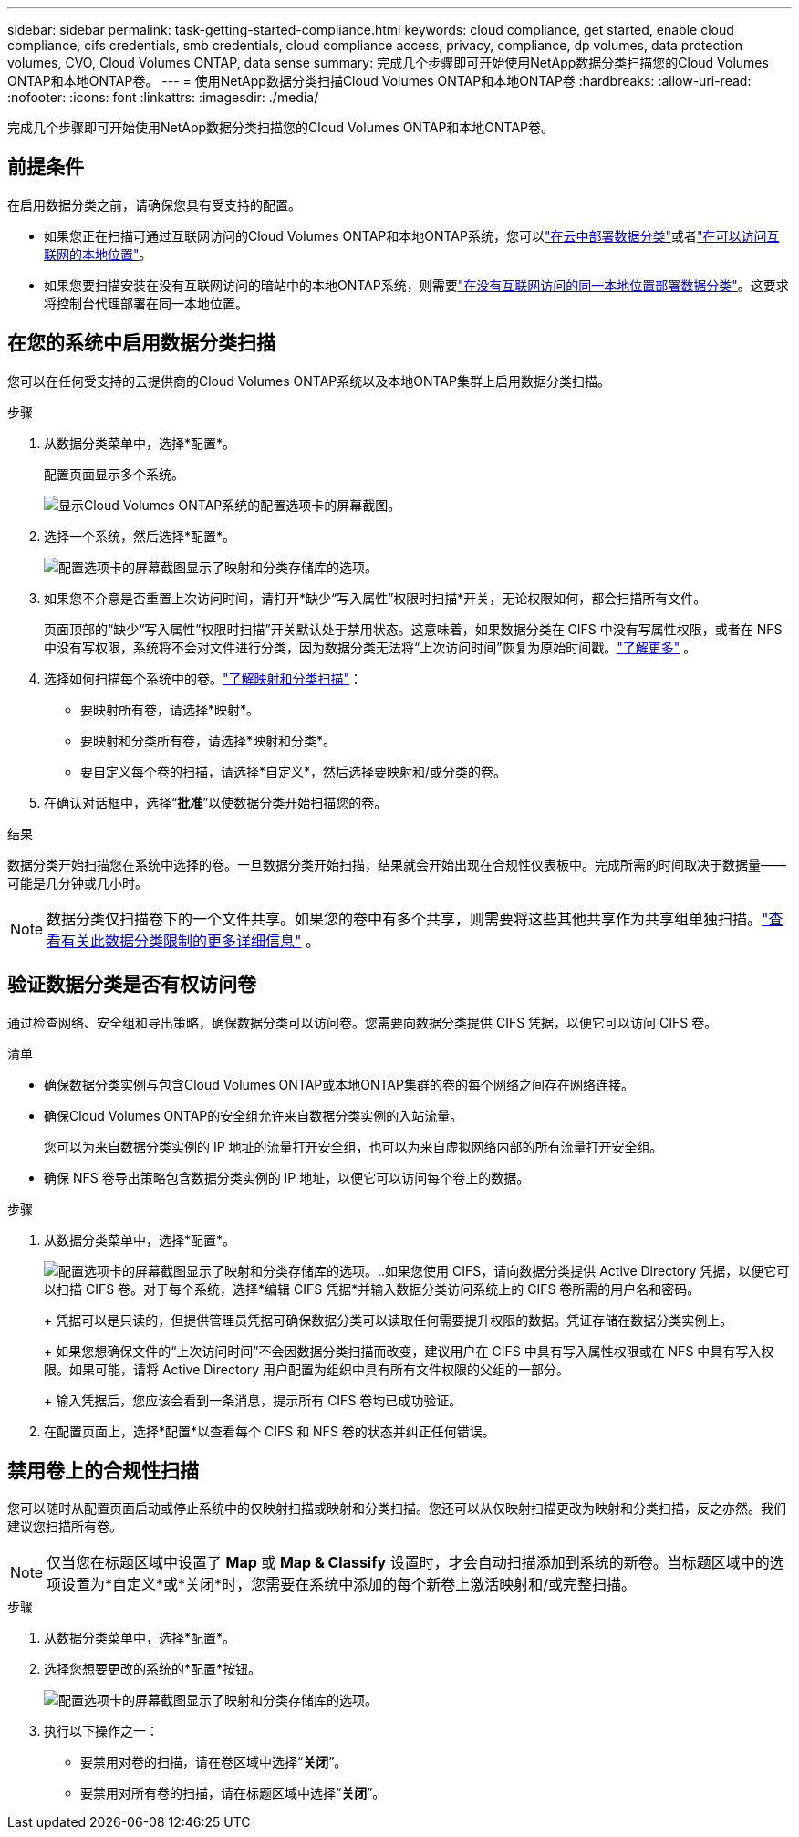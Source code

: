 ---
sidebar: sidebar 
permalink: task-getting-started-compliance.html 
keywords: cloud compliance, get started, enable cloud compliance, cifs credentials, smb credentials, cloud compliance access, privacy, compliance, dp volumes, data protection volumes, CVO, Cloud Volumes ONTAP, data sense 
summary: 完成几个步骤即可开始使用NetApp数据分类扫描您的Cloud Volumes ONTAP和本地ONTAP卷。 
---
= 使用NetApp数据分类扫描Cloud Volumes ONTAP和本地ONTAP卷
:hardbreaks:
:allow-uri-read: 
:nofooter: 
:icons: font
:linkattrs: 
:imagesdir: ./media/


[role="lead"]
完成几个步骤即可开始使用NetApp数据分类扫描您的Cloud Volumes ONTAP和本地ONTAP卷。



== 前提条件

在启用数据分类之前，请确保您具有受支持的配置。

* 如果您正在扫描可通过互联网访问的Cloud Volumes ONTAP和本地ONTAP系统，您可以link:task-deploy-cloud-compliance.html["在云中部署数据分类"]或者link:task-deploy-compliance-onprem.html["在可以访问互联网的本地位置"]。
* 如果您要扫描安装在没有互联网访问的暗站中的本地ONTAP系统，则需要link:task-deploy-compliance-dark-site.html["在没有互联网访问的同一本地位置部署数据分类"]。这要求将控制台代理部署在同一本地位置。




== 在您的系统中启用数据分类扫描

您可以在任何受支持的云提供商的Cloud Volumes ONTAP系统以及本地ONTAP集群上启用数据分类扫描。

.步骤
. 从数据分类菜单中，选择*配置*。
+
配置页面显示多个系统。

+
image:screen-cl-config-cvo.png["显示Cloud Volumes ONTAP系统的配置选项卡的屏幕截图。"]

. 选择一个系统，然后选择*配置*。
+
image:screen-cl-config-cvo-map-options.png["配置选项卡的屏幕截图显示了映射和分类存储库的选项。"]

. 如果您不介意是否重置上次访问时间，请打开*缺少“写入属性”权限时扫描*开关，无论权限如何，都会扫描所有文件。
+
页面顶部的“缺少“写入属性”权限时扫描”开关默认处于禁用状态。这意味着，如果数据分类在 CIFS 中没有写属性权限，或者在 NFS 中没有写权限，系统将不会对文件进行分类，因为数据分类无法将“上次访问时间”恢复为原始时间戳。link:reference-collected-metadata.html["了解更多"^] 。

. 选择如何扫描每个系统中的卷。link:concept-classification.html#whats-the-difference-between-mapping-and-classification-scans["了解映射和分类扫描"]：
+
** 要映射所有卷，请选择*映射*。
** 要映射和分类所有卷，请选择*映射和分类*。
** 要自定义每个卷的扫描，请选择*自定义*，然后选择要映射和/或分类的卷。


. 在确认对话框中，选择“*批准*”以使数据分类开始扫描您的卷。


.结果
数据分类开始扫描您在系统中选择的卷。一旦数据分类开始扫描，结果就会开始出现在合规性仪表板中。完成所需的时间取决于数据量——可能是几分钟或几小时。


NOTE: 数据分类仅扫描卷下的一个文件共享。如果您的卷中有多个共享，则需要将这些其他共享作为共享组单独扫描。link:reference-limitations.html#data-classification-scans-only-one-share-under-a-volume["查看有关此数据分类限制的更多详细信息"^] 。



== 验证数据分类是否有权访问卷

通过检查网络、安全组和导出策略，确保数据分类可以访问卷。您需要向数据分类提供 CIFS 凭据，以便它可以访问 CIFS 卷。

.清单
* 确保数据分类实例与包含Cloud Volumes ONTAP或本地ONTAP集群的卷的每个网络之间存在网络连接。
* 确保Cloud Volumes ONTAP的安全组允许来自数据分类实例的入站流量。
+
您可以为来自数据分类实例的 IP 地址的流量打开安全组，也可以为来自虚拟网络内部的所有流量打开安全组。

* 确保 NFS 卷导出策略包含数据分类实例的 IP 地址，以便它可以访问每个卷上的数据。


.步骤
. 从数据分类菜单中，选择*配置*。
+
image:screen-cl-config-cvo-map-options.png["配置选项卡的屏幕截图显示了映射和分类存储库的选项。"]..如果您使用 CIFS，请向数据分类提供 Active Directory 凭据，以便它可以扫描 CIFS 卷。对于每个系统，选择*编辑 CIFS 凭据*并输入数据分类访问系统上的 CIFS 卷所需的用户名和密码。

+
+ 凭据可以是只读的，但提供管理员凭据可确保数据分类可以读取任何需要提升权限的数据。凭证存储在数据分类实例上。

+
+ 如果您想确保文件的“上次访问时间”不会因数据分类扫描而改变，建议用户在 CIFS 中具有写入属性权限或在 NFS 中具有写入权限。如果可能，请将 Active Directory 用户配置为组织中具有所有文件权限的父组的一部分。

+
+ 输入凭据后，您应该会看到一条消息，提示所有 CIFS 卷均已成功验证。

. 在配置页面上，选择*配置*以查看每个 CIFS 和 NFS 卷的状态并纠正任何错误。




== 禁用卷上的合规性扫描

您可以随时从配置页面启动或停止系统中的仅映射扫描或映射和分类扫描。您还可以从仅映射扫描更改为映射和分类扫描，反之亦然。我们建议您扫描所有卷。


NOTE: 仅当您在标题区域中设置了 *Map* 或 *Map & Classify* 设置时，才会自动扫描添加到系统的新卷。当标题区域中的选项设置为*自定义*或*关闭*时，您需要在系统中添加的每个新卷上激活映射和/或完整扫描。

.步骤
. 从数据分类菜单中，选择*配置*。
. 选择您想要更改的系统的*配置*按钮。
+
image:screen-cl-config-cvo-map-options.png["配置选项卡的屏幕截图显示了映射和分类存储库的选项。"]

. 执行以下操作之一：
+
** 要禁用对卷的扫描，请在卷区域中选择“*关闭*”。
** 要禁用对所有卷的扫描，请在标题区域中选择“*关闭*”。




